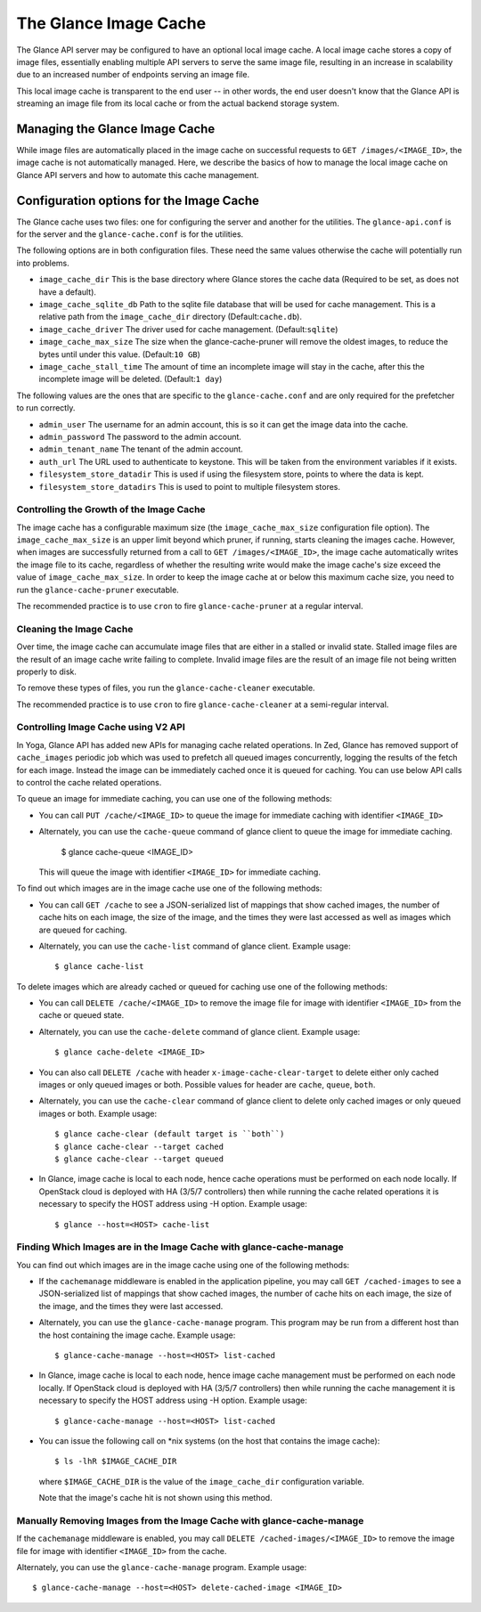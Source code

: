 ..
      Copyright 2011 OpenStack Foundation
      All Rights Reserved.

      Licensed under the Apache License, Version 2.0 (the "License"); you may
      not use this file except in compliance with the License. You may obtain
      a copy of the License at

          http://www.apache.org/licenses/LICENSE-2.0

      Unless required by applicable law or agreed to in writing, software
      distributed under the License is distributed on an "AS IS" BASIS, WITHOUT
      WARRANTIES OR CONDITIONS OF ANY KIND, either express or implied. See the
      License for the specific language governing permissions and limitations
      under the License.

.. _image-cache:

The Glance Image Cache
======================

The Glance API server may be configured to have an optional local image cache.
A local image cache stores a copy of image files, essentially enabling multiple
API servers to serve the same image file, resulting in an increase in
scalability due to an increased number of endpoints serving an image file.

This local image cache is transparent to the end user -- in other words, the
end user doesn't know that the Glance API is streaming an image file from
its local cache or from the actual backend storage system.

Managing the Glance Image Cache
-------------------------------

While image files are automatically placed in the image cache on successful
requests to ``GET /images/<IMAGE_ID>``, the image cache is not automatically
managed. Here, we describe the basics of how to manage the local image cache
on Glance API servers and how to automate this cache management.

Configuration options for the Image Cache
-----------------------------------------

The Glance cache uses two files: one for configuring the server and
another for the utilities. The ``glance-api.conf`` is for the server
and the ``glance-cache.conf`` is for the utilities.

The following options are in both configuration files. These need the
same values otherwise the cache will potentially run into problems.

- ``image_cache_dir`` This is the base directory where Glance stores
  the cache data (Required to be set, as does not have a default).
- ``image_cache_sqlite_db`` Path to the sqlite file database that will
  be used for cache management. This is a relative path from the
  ``image_cache_dir`` directory (Default:``cache.db``).
- ``image_cache_driver`` The driver used for cache management.
  (Default:``sqlite``)
- ``image_cache_max_size`` The size when the glance-cache-pruner will
  remove the oldest images, to reduce the bytes until under this value.
  (Default:``10 GB``)
- ``image_cache_stall_time`` The amount of time an incomplete image will
  stay in the cache, after this the incomplete image will be deleted.
  (Default:``1 day``)

The following values are the ones that are specific to the
``glance-cache.conf`` and are only required for the prefetcher to run
correctly.

- ``admin_user`` The username for an admin account, this is so it can
  get the image data into the cache.
- ``admin_password`` The password to the admin account.
- ``admin_tenant_name`` The tenant of the admin account.
- ``auth_url`` The URL used to authenticate to keystone. This will
  be taken from the environment variables if it exists.
- ``filesystem_store_datadir`` This is used if using the filesystem
  store, points to where the data is kept.
- ``filesystem_store_datadirs`` This is used to point to multiple
  filesystem stores.

Controlling the Growth of the Image Cache
~~~~~~~~~~~~~~~~~~~~~~~~~~~~~~~~~~~~~~~~~

The image cache has a configurable maximum size (the ``image_cache_max_size``
configuration file option). The ``image_cache_max_size`` is an upper limit
beyond which pruner, if running, starts cleaning the images cache.
However, when images are successfully returned from a call to
``GET /images/<IMAGE_ID>``, the image cache automatically writes the image
file to its cache, regardless of whether the resulting write would make the
image cache's size exceed the value of ``image_cache_max_size``.
In order to keep the image cache at or below this maximum cache size,
you need to run the ``glance-cache-pruner`` executable.

The recommended practice is to use ``cron`` to fire ``glance-cache-pruner``
at a regular interval.

Cleaning the Image Cache
~~~~~~~~~~~~~~~~~~~~~~~~

Over time, the image cache can accumulate image files that are either in
a stalled or invalid state. Stalled image files are the result of an image
cache write failing to complete. Invalid image files are the result of an
image file not being written properly to disk.

To remove these types of files, you run the ``glance-cache-cleaner``
executable.

The recommended practice is to use ``cron`` to fire ``glance-cache-cleaner``
at a semi-regular interval.

Controlling Image Cache using V2 API
~~~~~~~~~~~~~~~~~~~~~~~~~~~~~~~~~~~~

In Yoga, Glance API has added new APIs for managing cache
related operations. In Zed, Glance has removed support of ``cache_images``
periodic job which was used to prefetch all queued images concurrently,
logging the results of the fetch for each image. Instead the image can be
immediately cached once it is queued for caching. You can use below API
calls to control the cache related operations.

To queue an image for immediate caching, you can use one of the following
methods:

* You can call ``PUT /cache/<IMAGE_ID>`` to queue the image for immediate
  caching with identifier ``<IMAGE_ID>``

* Alternately, you can use the ``cache-queue`` command of glance client to
  queue the image for immediate caching.

    $ glance cache-queue <IMAGE_ID>

  This will queue the image with identifier ``<IMAGE_ID>`` for immediate
  caching.

To find out which images are in the image cache use one of the
following methods:

* You can call ``GET /cache`` to see a JSON-serialized list of
  mappings that show cached images, the number of cache hits on each image,
  the size of the image, and the times they were last accessed as well as
  images which are queued for caching.

* Alternately, you can use the ``cache-list`` command of glance
  client. Example usage::

   $ glance cache-list

To delete images which are already cached or queued for caching use one of
the following methods:

* You can call ``DELETE /cache/<IMAGE_ID>`` to remove the image file for image
  with identifier ``<IMAGE_ID>`` from the cache or queued state.

* Alternately, you can use the ``cache-delete`` command of glance
  client. Example usage::

  $ glance cache-delete <IMAGE_ID>

* You can also call ``DELETE /cache`` with header
  ``x-image-cache-clear-target`` to delete either only cached images or
  only queued images or both. Possible values for header are ``cache``,
  ``queue``, ``both``.

* Alternately, you can use the ``cache-clear`` command of glance client
  to delete only cached images or only queued images or both. Example usage::

  $ glance cache-clear (default target is ``both``)
  $ glance cache-clear --target cached
  $ glance cache-clear --target queued

* In Glance, image cache is local to each node, hence cache operations
  must be performed on each node locally. If OpenStack cloud is deployed with
  HA (3/5/7 controllers) then while running the cache related operations it is
  necessary to specify the HOST address using -H option.
  Example usage::

   $ glance --host=<HOST> cache-list

Finding Which Images are in the Image Cache with glance-cache-manage
~~~~~~~~~~~~~~~~~~~~~~~~~~~~~~~~~~~~~~~~~~~~~~~~~~~~~~~~~~~~~~~~~~~~

You can find out which images are in the image cache using one of the
following methods:

* If the ``cachemanage`` middleware is enabled in the application pipeline,
  you may call ``GET /cached-images`` to see a JSON-serialized list of
  mappings that show cached images, the number of cache hits on each image,
  the size of the image, and the times they were last accessed.

* Alternately, you can use the ``glance-cache-manage`` program. This program
  may be run from a different host than the host containing the image cache.
  Example usage::

   $ glance-cache-manage --host=<HOST> list-cached

* In Glance, image cache is local to each node, hence image cache management
  must be performed on each node locally. If OpenStack cloud is deployed with
  HA (3/5/7 controllers) then while running the cache management it is
  necessary to specify the HOST address using -H option.
  Example usage::

   $ glance-cache-manage --host=<HOST> list-cached

* You can issue the following call on \*nix systems (on the host that contains
  the image cache)::

    $ ls -lhR $IMAGE_CACHE_DIR

  where ``$IMAGE_CACHE_DIR`` is the value of the ``image_cache_dir``
  configuration variable.

  Note that the image's cache hit is not shown using this method.

Manually Removing Images from the Image Cache with glance-cache-manage
~~~~~~~~~~~~~~~~~~~~~~~~~~~~~~~~~~~~~~~~~~~~~~~~~~~~~~~~~~~~~~~~~~~~~~

If the ``cachemanage`` middleware is enabled, you may call
``DELETE /cached-images/<IMAGE_ID>`` to remove the image file for image
with identifier ``<IMAGE_ID>`` from the cache.

Alternately, you can use the ``glance-cache-manage`` program. Example usage::

  $ glance-cache-manage --host=<HOST> delete-cached-image <IMAGE_ID>


